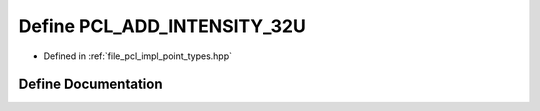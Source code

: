 .. _exhale_define_point__types_8hpp_1a1b1e1598ed368a53d803320e6997f563:

Define PCL_ADD_INTENSITY_32U
============================

- Defined in :ref:`file_pcl_impl_point_types.hpp`


Define Documentation
--------------------


.. doxygendefine:: PCL_ADD_INTENSITY_32U
